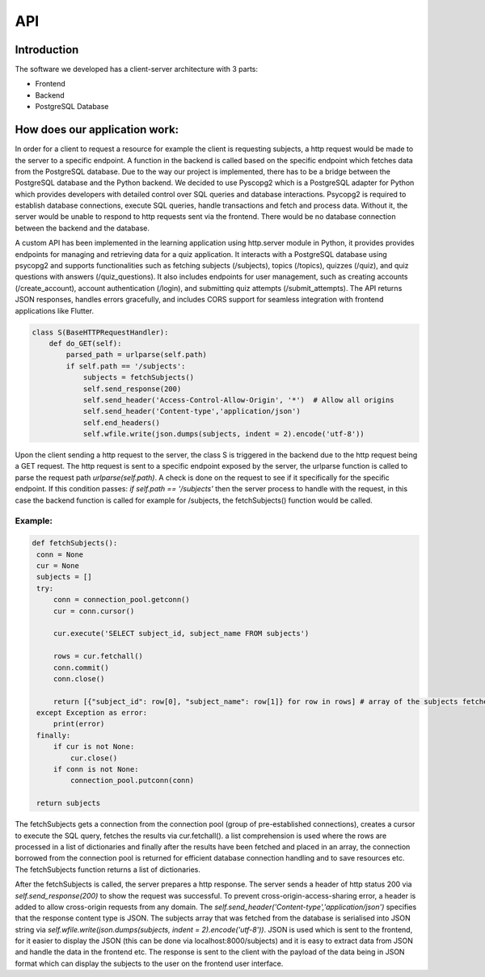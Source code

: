 API
===

Introduction
--------------



The software we developed has a client-server architecture with 3 parts:

- Frontend
- Backend
- PostgreSQL Database

How does our application work:
--------------------------

In order for a client to request a resource for example the client is requesting subjects, a http request would be made to the server to a specific endpoint. A function in the backend is called based on the specific endpoint which fetches data from the PostgreSQL database. Due to the way our project is implemented, there has to be a bridge between the PostgreSQL database and the Python backend. We decided to use Pyscopg2 which is a PostgreSQL adapter for Python which provides developers with detailed control over SQL queries and database interactions. Psycopg2 is required to establish database connections, execute SQL queries, handle transactions and fetch and process data. Without it, the server would be unable to respond to http requests sent via the frontend. There would be no database connection between the backend and the database. 

A custom API has been implemented in the learning application using http.server module in Python, it provides provides endpoints for managing and retrieving data for a quiz application. It interacts with a PostgreSQL database using psycopg2 and supports functionalities such as fetching subjects (/subjects), topics (/topics), quizzes (/quiz), and quiz questions with answers (/quiz_questions). It also includes endpoints for user management, such as creating accounts (/create_account), account authentication (/login), and submitting quiz attempts (/submit_attempts). The API returns JSON responses, handles errors gracefully, and includes CORS support for seamless integration with frontend applications like Flutter.

.. code-block:: python

   class S(BaseHTTPRequestHandler):
       def do_GET(self):
           parsed_path = urlparse(self.path)
           if self.path == '/subjects':
               subjects = fetchSubjects()
               self.send_response(200)
               self.send_header('Access-Control-Allow-Origin', '*')  # Allow all origins
               self.send_header('Content-type','application/json')
               self.end_headers()
               self.wfile.write(json.dumps(subjects, indent = 2).encode('utf-8'))




Upon the client sending a http request to the server, the class S is triggered in the backend due to the http request being a GET request. The http request is sent to a specific endpoint exposed by the server, the urlparse function is called to parse the request path `urlparse(self.path)`. A check is done on the request to see if it specifically for the specific endpoint. If this condition passes: `if self.path == '/subjects'` then the server process to handle with the request, in this case the backend function is called for example for /subjects, the fetchSubjects() function would be called.


Example:
^^^^^^^^^^^^^^^

.. code-block:: python

   def fetchSubjects():
    conn = None
    cur = None
    subjects = []
    try:
        conn = connection_pool.getconn()
        cur = conn.cursor()
        
        cur.execute('SELECT subject_id, subject_name FROM subjects')
        
        rows = cur.fetchall()
        conn.commit()
        conn.close()
        
        return [{"subject_id": row[0], "subject_name": row[1]} for row in rows] # array of the subjects fetched from the database
    except Exception as error:
        print(error)
    finally: 
        if cur is not None:
            cur.close()
        if conn is not None:
            connection_pool.putconn(conn)
    
    return subjects


The fetchSubjects gets a connection from the connection pool (group of pre-established connections), creates a cursor to execute the SQL query, fetches the results via cur.fetchall(). a list comprehension is used where the rows are processed in a list of dictionaries and finally after the results have been fetched and placed in an array, the connection borrowed from the connection pool is returned for efficient database connection handling and to save resources etc. The fetchSubjects function returns a list of dictionaries. 

After the fetchSubjects is called, the server prepares a http response. The server sends a header of http status 200 via `self.send_response(200)` to show the request was successful. To prevent cross-origin-access-sharing error, a header is added to allow cross-origin requests from any domain. The `self.send_header('Content-type','application/json')` specifies that the response content type is JSON. The subjects array that was fetched from the database is serialised into JSON string via `self.wfile.write(json.dumps(subjects, indent = 2).encode('utf-8'))`. JSON is used which is sent to the frontend, for it easier to display the JSON (this can be done via localhost:8000/subjects) and it is easy to extract data from JSON and handle the data in the frontend etc. The response is sent to the client with the payload of the data being in JSON format which can display the subjects to the user on the frontend user interface.


